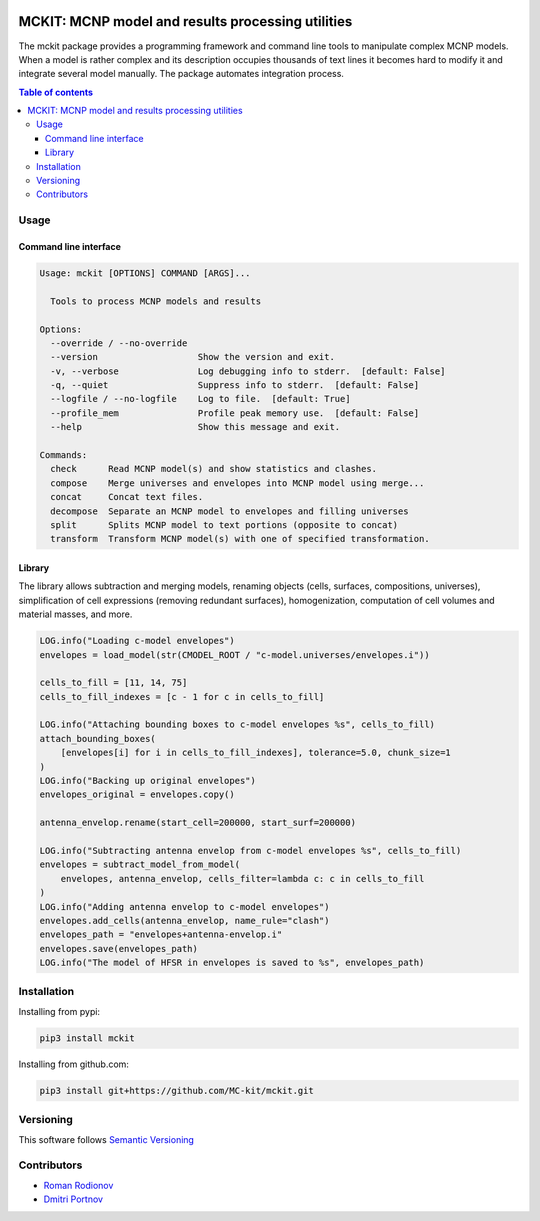 .. image:: https://img.shields.io/badge/Maintained%3F-yes-green.svg
   :target: https://github.com/MC-kit/mckit/graphs/commit-activity

.. image:: https://github.com/MC-kit/mckit/workflows/Tests/badge.svg
   :target: https://github.com/MC-kit/mckit/actions

.. image:: https://codecov.io/gh/MC-kit/mckit/branch/devel/graph/badge.svg?token=05OFBQS3RX
   :target: https://codecov.io/gh/MC-kit/mckit

.. image:: https://img.shields.io/badge/code%20style-black-000000.svg
   :target: https://github.com/psf/black

.. image:: https://img.shields.io/badge/%20imports-isort-%231674b1?style=flat&labelColor=ef8336
    :target: https://pycqa.github.io/isort/

.. image:: https://img.shields.io/github/license/MC-kit/mckit
   :target: https://github.com/MC-kit/mckit


MCKIT: MCNP model and results processing utilities
==================================================

The mckit package provides a programming framework and command line tools to manipulate complex MCNP models.
When a model is rather complex and its description occupies thousands of text lines it becomes hard to modify it and integrate several model manually.
The package automates integration process.

.. TODO The complete documentation is available in the following languages:

.. * `English documentation`_
.. * `Russian documentation`_

.. .. _English documentation: https://mckit.readthedocs.io/en/latest/
.. .. _Russian documentation: https://mckit.readthedocs.io/ru/latest/

.. contents:: Table of contents

Usage
-----

Command line interface
~~~~~~~~~~~~~~~~~~~~~~

.. code-block:: bash

    Usage: mckit [OPTIONS] COMMAND [ARGS]...

      Tools to process MCNP models and results

    Options:
      --override / --no-override
      --version                   Show the version and exit.
      -v, --verbose               Log debugging info to stderr.  [default: False]
      -q, --quiet                 Suppress info to stderr.  [default: False]
      --logfile / --no-logfile    Log to file.  [default: True]
      --profile_mem               Profile peak memory use.  [default: False]
      --help                      Show this message and exit.

    Commands:
      check      Read MCNP model(s) and show statistics and clashes.
      compose    Merge universes and envelopes into MCNP model using merge...
      concat     Concat text files.
      decompose  Separate an MCNP model to envelopes and filling universes
      split      Splits MCNP model to text portions (opposite to concat)
      transform  Transform MCNP model(s) with one of specified transformation.


Library
~~~~~~~

The library allows subtraction and merging models, renaming objects (cells, surfaces, compositions, universes),
simplification of cell expressions (removing redundant surfaces), homogenization, computation of cell volumes and
material masses, and more.

.. code-block:: python

    LOG.info("Loading c-model envelopes")
    envelopes = load_model(str(CMODEL_ROOT / "c-model.universes/envelopes.i"))

    cells_to_fill = [11, 14, 75]
    cells_to_fill_indexes = [c - 1 for c in cells_to_fill]

    LOG.info("Attaching bounding boxes to c-model envelopes %s", cells_to_fill)
    attach_bounding_boxes(
        [envelopes[i] for i in cells_to_fill_indexes], tolerance=5.0, chunk_size=1
    )
    LOG.info("Backing up original envelopes")
    envelopes_original = envelopes.copy()

    antenna_envelop.rename(start_cell=200000, start_surf=200000)

    LOG.info("Subtracting antenna envelop from c-model envelopes %s", cells_to_fill)
    envelopes = subtract_model_from_model(
        envelopes, antenna_envelop, cells_filter=lambda c: c in cells_to_fill
    )
    LOG.info("Adding antenna envelop to c-model envelopes")
    envelopes.add_cells(antenna_envelop, name_rule="clash")
    envelopes_path = "envelopes+antenna-envelop.i"
    envelopes.save(envelopes_path)
    LOG.info("The model of HFSR in envelopes is saved to %s", envelopes_path)



Installation
------------

Installing from pypi:

.. code-block:: bash

    pip3 install mckit


Installing from github.com:

.. code-block:: bash

    pip3 install git+https://github.com/MC-kit/mckit.git


Versioning
----------

This software follows `Semantic Versioning`_

.. _Semantic Versioning: http://semver.org/


Contributors
------------

* `Roman Rodionov <mailto:r.rodionov@iterrf.ru>`_
* `Dmitri Portnov <mailto:dmitri_portnov@yahoo.com>`_

